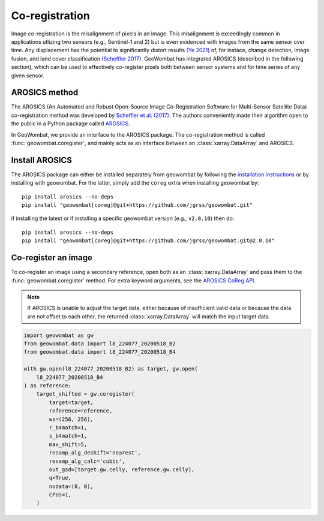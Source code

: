 .. _coreg:

Co-registration
===============

Image co-registration is the misalignment of pixels in an image. This misalignment is exceedingly common in
applications utlizing two sensors (e.g., Sentinel-1 and 2) but is even evidenced with images from the same sensor
over time. Any displacement has the potential to significantly distort results
`(Ye 2021) <https://doi.org/10.3390/rs13050928>`_ of, for instace, change detection, image fusion, and land cover
classification `(Scheffler 2017) <https://www.mdpi.com/2072-4292/9/7/676>`_. GeoWombat has integrated AROSICS (described
in the following section), which can be used to effectively co-register pixels both between sensor systems and for
time series of any given sensor.

AROSICS method
--------------

The AROSICS (An Automated and Robust Open-Source Image Co-Registration Software for Multi-Sensor
Satellite Data) co-registration method was developed by `Scheffler et al. (2017) <https://www.mdpi.com/2072-4292/9/7/676>`_.
The authors conveniently made their algorithm open to the public in a Python package called
`AROSICS <https://danschef.git-pages.gfz-potsdam.de/arosics/doc/>`_.

In GeoWombat, we provide an interface to the AROSICS package. The co-registration method is called :func:`geowombat.coregister`,
and mainly acts as an interface between an :class:`xarray.DataArray` and AROSICS.

Install AROSICS
---------------

The AROSICS package can either be installed separately from geowombat by following the
`installation instructions <https://danschef.git-pages.gfz-potsdam.de/arosics/doc/installation.html>`_ or by installing
with geowombat. For the latter, simply add the ``coreg`` extra when installing geowombat by::

    pip install arosics --no-deps
    pip install "geowombat[coreg]@git+https://github.com/jgrss/geowombat.git"

if installing the latest or if installing a specific geowombat version (e.g., ``v2.0.10``) then do::

    pip install arosics --no-deps
    pip install "geowombat[coreg]@git+https://github.com/jgrss/geowombat.git@2.0.10"

Co-register an image
--------------------

To co-register an image using a secondary reference, open both as an :class:`xarray.DataArray` and pass them
to the :func:`geowombat.coregister` method. For extra keyword arguments, see the `AROSICS CoReg API <https://danschef.git-pages.gfz-potsdam.de/arosics/doc/arosics.html#module-arosics.CoReg>`_.

.. note::

    If AROSICS is unable to adjust the target data, either because of insufficient valid data or because
    the data are not offset to each other, the returned :class:`xarray.DataArray` will match the input target data.

.. code:: python

    import geowombat as gw
    from geowombat.data import l8_224077_20200518_B2
    from geowombat.data import l8_224077_20200518_B4

    with gw.open(l8_224077_20200518_B2) as target, gw.open(
        l8_224077_20200518_B4
    ) as reference:
        target_shifted = gw.coregister(
            target=target,
            reference=reference,
            ws=(256, 256),
            r_b4match=1,
            s_b4match=1,
            max_shift=5,
            resamp_alg_deshift='nearest',
            resamp_alg_calc='cubic',
            out_gsd=[target.gw.celly, reference.gw.celly],
            q=True,
            nodata=(0, 0),
            CPUs=1,
        )
